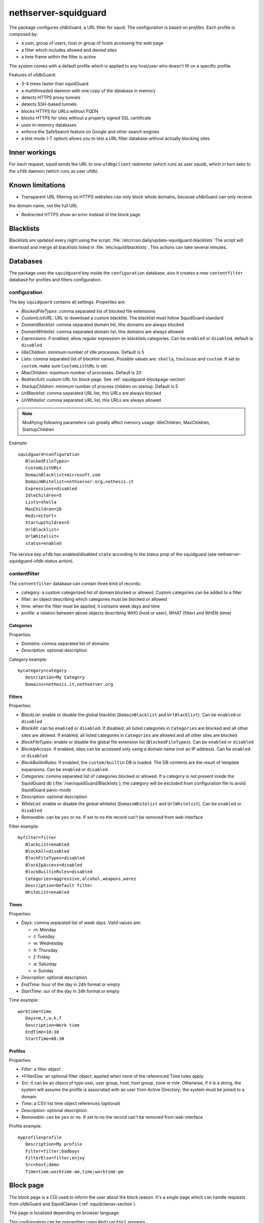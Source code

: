 =====================
nethserver-squidguard
=====================

The package configures ufdbGuard, a URL filter for squid. The configuration is
based on *profiles*. Each profile is composed by:

* a user, group of users, host or group of hosts accessing the web page
* a filter which includes allowed and denied sites
* a time frame within the filter is active

The system comes with a default profile which is applied to any host/user who
doesn't fit on a specific profile.

Features of ufdbGuard:

-  3-4 times faster than squidGuard
-  a multithreaded daemon with one copy of the database in memory
-  detects HTTPS proxy tunnels
-  detects SSH-based tunnels
-  blocks HTTPS for URLs without FQDN
-  blocks HTTPS for sites without a properly signed SSL certificate
-  uses in-memory databases
-  enforce the SafeSearch feature on Google and other search engines
-  a test mode (-T option) allows you to test a URL filter database without actually blocking sites



Inner workings
==============

For each request, squid sends the URL to one ``ufdbgclient`` redirector (which runs as user squid),
which in turn asks to the ``ufdb`` daemon (which runs as user ufdb).


Known limitations
=================

- Transparent URL filtering on HTTPS websites can only block whole domains, because ufdbGuard can only receive
the domain name, not the full URL

- Redirected HTTPS show an error instead of the block page


Blacklists
==========

Blacklists are updated every night using the script: :file:`/etc/cron.daily/update-squidguard-blacklists`
The script will download and merge all blacklists listed in :file:`/etc/squid/blacklists`. This actions can take several minutes.

Databases
=========

The package uses the ``squidguard`` key inside the ``configuration`` database, also it creates a new ``contentfilter`` database
for profiles and filters configuration.

configuration
-------------

The key ``squidguard`` contains all settings. Properties are:

* *BlockedFileTypes*: comma separated list of blocked file extensions
* *CustomListURL*: URL to download a custom blacklist. The blacklist must follow SquidGuard standard
* *DomainBlacklist*: comma separated domain list, this domains are always blocked 
* *DomainWhitelist*: comma separated domain list, this domains are always allowed
* *Expressions*: if enabled, allow regular expression on blacklists categories. Can be ``enabled`` or ``disabled``, default is ``disabled``
* *IdleChildren*: minimum number of idle processes. Default is 5
* *Lists*: comma separated list of blacklist names. Possible values are: ``shalla``, ``toulouse`` and ``custom``.
  If set to ``custom``, make sure ``CustomListURL`` is set.
* *MaxChildren*: maximum number of processes. Default is 20
* *RedirectUrl*: custom URL for block page. See :ref:`squidguard-blockpage-section`
* *StartupChildren*: minimum number of process children on startup. Default is 5
* *UrlBlacklist*: comma separated URL list, this URLs are always blocked 
* *UrlWhitelist*: comma separated URL list, this URLs are always allowed


.. note:: Modifying following parameters can greatly affect memory usage:
          IdleChildren, MaxChildren, StartupChildren

Example: ::

 squidguard=configuration
    BlockedFileTypes=
    CustomListURL=
    DomainBlacklist=microsoft.com
    DomainWhitelist=nethserver.org,nethesis.it
    Expressions=disabled
    IdleChildren=5
    Lists=shalla
    MaxChildren=20
    RedirectUrl=
    StartupChildren=5
    UrlBlacklist=
    UrlWhitelist=
    status=enabled

The service key ``ufdb`` has enabled/disabled ``state`` according to the status prop of the squidguard
(see nethserver-squidguard-ufdb-status action).


contentfilter
-------------

The ``contentfilter`` database can contain three kind of records:

* category: a custom categorized list of domain blocked or allowed. Custom categories can be added to a filter
* filter: an object describing which categories must be blocked or allowed
* time: when the filter must be applied, it contains week days and time
* profile: a relation between above objects describing WHO (host or user), WHAT (filter) and WHEN (time)

Categories
^^^^^^^^^^

Properties:

* *Domains*: comma separated list of domains 
* *Description*: optional description

Category example: ::

 mycategory=category
    Description=My Category
    Domains=nethesis.it,nethserver.org

Filters
^^^^^^^

Properties:

* *BlackList*: enable or disable the global blacklist (``DomainBlacklist`` and ``UrlBlacklist``). Can be ``enabled`` or ``disabled``
* *BlockAll*: can be ``enabled`` or ``disabled``. If disabled, all listed categories in ``Categories`` are blocked and all other sites are allowed.
  If enabled, all listed categories in ``Categories`` are allowed and all other sites are blocked
* *BlockFileTypes*: enable or disable the global file extension list (``BlockedFileTypes``). Can be ``enabled`` or ``disabled`` 
* *BlockIpAccess*: if enabled, sites can be accessed only using a domain name (not an IP address). Can be ``enabled`` or ``disabled``
* *BlockBuiltinRules*: if enabled, the ``custom/builtin`` DB is loaded. The DB contents are the result of template expansions. Can be ``enabled`` or ``disabled``.
* *Categories*: comma separated list of categories blocked or allowed. If a category is not present inside the SquidGuard db (:file:`/var/squidGuard/Blacklists`), the category will be excluded from configuration file to avoid SquidGuard panic-mode
* *Description*: optional description
* *WhiteList*: enable or disable the global whitelist (``DomainWhitelist`` and ``UrlWhitelist``). Can be ``enabled`` or ``disabled``
* *Removable*: can be ``yes`` or ``no``. If set to ``no`` the record can't be removed from web interface 

Filter example: ::

 myfilter=filter
    BlackList=enabled
    BlockAll=disabled
    BlockFileTypes=disabled
    BlockIpAccess=disabled
    BlockBuiltinRules=disabled
    Categories=aggressive,alcohol,weapons,warez
    Description=Default filter
    WhiteList=enabled

Times
^^^^^

Properties:

* *Days*: comma separated list of week days. Valid values are:

  * *m*: Monday
  * *t*: Tuesday
  * *w*: Wednesday
  * *h*: Thursday
  * *f*: Friday
  * *a*: Saturday
  * *s*: Sunday 

* *Description*: optional description
* *EndTime*: hour of the day in 24h format or empty
* *StartTime*: our of the day in 24h format or empty

Time example: ::

 worktime=time
    Days=m,t,w,h,f
    Description=Work time
    EndTime=18:30
    StartTime=08:30


Profiles
^^^^^^^^

Properties:

* *Filter*: a filter object
* *FilterElse: an optional filter object, applied when none of the referenced Time rules apply
* *Src*: it can be an object of type user, user group, host, host group, zone or role. Otherwise, if it is a string, the system will
  assume the profile is associated with an user from Active Directory; the system must be joined to a domain
* *Time*: a CSV list time object references (optional)
* *Description*: optional description
* *Removable*: can be ``yes`` or ``no``. If set to ``no`` the record can't be removed from web interface 

Profile example: ::

 myprofile=profile
    Description=My profile
    Filter=filter;badboys
    FilterElse=filter;enjoy
    Src=host;demo
    Time=time;worktime-am,time;worktime-pm


.. _ufdbguard-blockpage-section:
.. _squidguard-blockpage-section:

Block page
==========

The block page is a CGI used to inform the user about the block reason.
It's a single page which can handle requests from ufdbGuard and SquidClamav (:ref:`squidclamav-section`).

The page is localized depending on browser language.

This configuration can be overwritten using ``RedirectUrl`` property.

Troubleshooting
===============

Some commands: ::

  echo "http://bit.ly 10.10.0.1/ - - GET" | /usr/sbin/ufdbgclient -d
  echo "http://bit.ly 10.10.0.1/ user@mydomain.com - GET" | /usr/sbin/ufdbgclient -d
  /etc/init.d/ufdb testconfig 2>&1 | grep FATAL

Logfiles: ::

  /var/ufdbguard/logs/ufdbguardd.log
  
